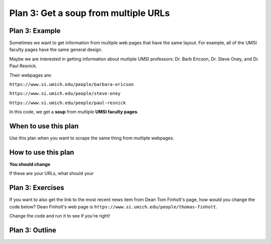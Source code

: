 ..  Copyright (C)  Brad Miller, David Ranum, Jeffrey Elkner, Peter Wentworth, Allen B. Downey, Chris
    Meyers, and Dario Mitchell.  Permission is granted to copy, distribute
    and/or modify this document under the terms of the GNU Free Documentation
    License, Version 1.3 or any later version published by the Free Software
    Foundation; with Invariant Sections being Forward, Prefaces, and
    Contributor List, no Front-Cover Texts, and no Back-Cover Texts.  A copy of
    the license is included in the section entitled "GNU Free Documentation
    License".


..  shortname:: Plan3
..  description:: Worked examples plus practice for Plan 3.

.. setup for automatic question numbering.

.. qnum::
   :start: 1
   :prefix: p3-

.. _plan_3:

Plan 3: Get a soup from multiple URLs
#####################################


Plan 3: Example
====================================

Sometimes we want to get information from multiple web pages that have the same layout. For example, all of the UMSI faculty pages have the same general design.

.. image:: _static/barbara-ericson.png
    :scale: 50%
    :align: center
    :alt: Plan 3 outline

.. image:: _static/steve-oney.png
    :scale: 50%
    :align: center
    :alt: Plan 3 outline

Maybe we are interested in getting information about mutliple UMSI professors: Dr. Barb Ericson, Dr. Steve Oney, and Dr. Paul Resnick. 

Their webpages are:

``https://www.si.umich.edu/people/barbara-ericson``

``https://www.si.umich.edu/people/steve-oney``

``https://www.si.umich.edu/people/paul-resnick``

In this code, we get a **soup** from multiple **UMSI faculty pages**.

.. raw:: html
   
   <pre><strong># Load libraries for web scraping</strong>
   <mark style="background-color:#FCF3CF;">from bs4 import BeautifulSoup
   import requests</mark></pre>

   <pre><strong># Get a soup from multiple URLs</strong>
   <mark style="background-color:#FCF3CF;">base_url = <mark style="border:2px; border-style:solid; border-color:#1A5276">'https://www.si.umich.edu/people/'</mark>
   endings = <mark style="border:2px; border-style:solid; border-color:#1A5276">['barbara-ericson', 'steve-oney', 'paul-resnick']</mark>
   for ending in endings:
       url = base_url + ending 
       r = requests.get(url) 
       soup = BeautifulSoup(r.content, 'html.parser')</mark></pre>


When to use this plan
====================================

Use this plan when you want to scrape the same thing from multiple webpages.

How to use this plan
====================================

**You should change**


If these are your URLs, what should your 


Plan 3: Exercises
====================================

If you want to also get the link to the most recent news item from Dean Tom Finholt's page, how would you change the code below? Dean Finholt's web page is ``https://www.si.umich.edu/people/thomas-finholt``.

Change the code and run it to see if you're right!

.. activecode:: plan3_edit_finholt
   :language: python
   :nocodelens:

   #Get the webpage
   # Load libraries for web scraping
   from bs4 import BeautifulSoup
   import requests
   # Get a soup from multiple URLs
   base_url = 'https://www.si.umich.edu/people/'
   endings = ['barbara-ericson', 'steve-oney', 'paul-resnick']
   for ending in endings:
       url = base_url + ending
       r = requests.get(url)
       soup = BeautifulSoup(r.content, 'html.parser')

       #Extract info from the page
       # Get first tag of a certain type from the soup
       tag = soup.find('a', class_='item-teaser--heading-link')
       # Get link from tag
       info = tag.get('href')  

       #Do something with the info
       # Print the info
       print(info)






Plan 3: Outline
====================================

.. image:: _static/plan3outline.png
    :scale: 100%
    :align: center
    :alt: Plan 3 outline



